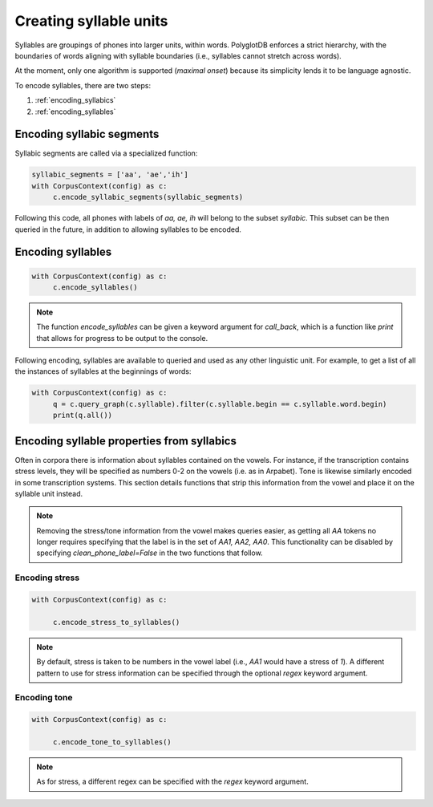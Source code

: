 .. _enrichment_syllables:

***********************
Creating syllable units
***********************

Syllables are groupings of phones into larger units, within words. PolyglotDB enforces a strict hierarchy, with the boundaries
of words aligning with syllable boundaries (i.e., syllables cannot stretch across words).

At the moment, only one algorithm is supported (`maximal onset`) because its simplicity lends it to be language agnostic.

To encode syllables, there are two steps:

1. :ref:`encoding_syllabics`
2. :ref:`encoding_syllables`


.. _encoding_syllabics:

Encoding syllabic segments
==========================

Syllabic segments are called via a specialized function:



.. code-block:: python

   syllabic_segments = ['aa', 'ae','ih']
   with CorpusContext(config) as c:
        c.encode_syllabic_segments(syllabic_segments)


Following this code, all phones with labels of `aa, ae, ih` will belong to the subset `syllabic`.  This subset can be
then queried in the future, in addition to allowing syllables to be encoded.

.. _encoding_syllables:

Encoding syllables
==================

.. code-block:: python

   with CorpusContext(config) as c:
        c.encode_syllables()

.. note::

   The function `encode_syllables` can be given a keyword argument for `call_back`, which is a function like `print` that
   allows for progress to be output to the console.

Following encoding, syllables are available to queried and used as any other linguistic unit. For example, to get a list of
all the instances of syllables at the beginnings of words:


.. code-block:: python

   with CorpusContext(config) as c:
        q = c.query_graph(c.syllable).filter(c.syllable.begin == c.syllable.word.begin)
        print(q.all())

.. _stress_tone:

Encoding syllable properties from syllabics
===========================================

Often in corpora there is information about syllables contained on the vowels.  For instance, if the transcription contains
stress levels, they will be specified as numbers 0-2 on the vowels (i.e. as in Arpabet).  Tone is likewise similarly encoded
in some transcription systems.  This section details functions that strip this information from the vowel and place it on
the syllable unit instead.

.. note::

   Removing the stress/tone information from the vowel makes queries easier, as getting all `AA` tokens no longer requires
   specifying that the label is in the set of `AA1, AA2, AA0`.  This functionality can be disabled by specifying `clean_phone_label=False`
   in the two functions that follow.

.. _stress_enrichment:

Encoding stress
---------------

.. code-block:: python

   with CorpusContext(config) as c:

        c.encode_stress_to_syllables()

.. note::

   By default, stress is taken to be numbers in the vowel label (i.e., `AA1` would have a stress of `1`).  A different
   pattern to use for stress information can be specified through the optional `regex` keyword argument.


.. _tone_enrichment:

Encoding tone
-------------

.. code-block:: python

   with CorpusContext(config) as c:

        c.encode_tone_to_syllables()

.. note::

   As for stress, a different regex can be specified with the `regex` keyword argument.
